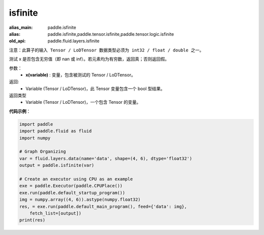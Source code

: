.. _cn_api_fluid_layers_isfinite:

isfinite
-------------------------------

.. py:function:: paddle.fluid.layers.isfinite(x)

:alias_main: paddle.isfinite
:alias: paddle.isfinite,paddle.tensor.isfinite,paddle.tensor.logic.isfinite
:old_api: paddle.fluid.layers.isfinite



``注意：此算子的输入 Tensor / LoDTensor 数据类型必须为 int32 / float / double 之一。``

测试 x 是否包含无穷值（即 nan 或 inf）。若元素均为有穷数，返回真；否则返回假。

参数：
  - **x(variable)** : 变量，包含被测试的 Tensor / LoDTensor。

返回: 
  - Variable (Tensor / LoDTensor)，此 Tensor 变量包含一个 bool 型结果。

返回类型
  - Variable (Tensor / LoDTensor)，一个包含 Tensor 的变量。

**代码示例**：

.. code-block:: python

    import paddle
    import paddle.fluid as fluid
    import numpy
    
    # Graph Organizing
    var = fluid.layers.data(name='data', shape=(4, 6), dtype='float32')
    output = paddle.isfinite(var)
    
    # Create an executor using CPU as an example
    exe = paddle.Executor(paddle.CPUPlace())
    exe.run(paddle.default_startup_program())
    img = numpy.array((4, 6)).astype(numpy.float32)
    res, = exe.run(paddle.default_main_program(), feed={'data': img},
        fetch_list=[output])
    print(res)

